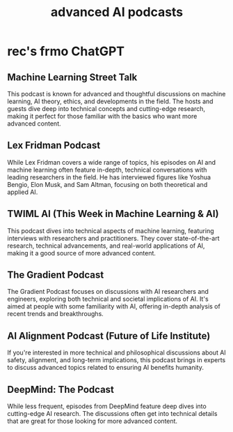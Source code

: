 :PROPERTIES:
:ID:       6808ac44-7ba2-43f5-81c9-f314af96c2c6
:END:
#+title: advanced AI podcasts
* rec's frmo ChatGPT
** Machine Learning Street Talk
   This podcast is known for advanced and thoughtful discussions on machine learning, AI theory, ethics, and developments in the field. The hosts and guests dive deep into technical concepts and cutting-edge research, making it perfect for those familiar with the basics who want more advanced content.
** Lex Fridman Podcast
   While Lex Fridman covers a wide range of topics, his episodes on AI and machine learning often feature in-depth, technical conversations with leading researchers in the field. He has interviewed figures like Yoshua Bengio, Elon Musk, and Sam Altman, focusing on both theoretical and applied AI.
** TWIML AI (This Week in Machine Learning & AI)
   This podcast dives into technical aspects of machine learning, featuring interviews with researchers and practitioners. They cover state-of-the-art research, technical advancements, and real-world applications of AI, making it a good source of more advanced content.
** The Gradient Podcast
   The Gradient Podcast focuses on discussions with AI researchers and engineers, exploring both technical and societal implications of AI. It's aimed at people with some familiarity with AI, offering in-depth analysis of recent trends and breakthroughs.
** AI Alignment Podcast (Future of Life Institute)
   If you're interested in more technical and philosophical discussions about AI safety, alignment, and long-term implications, this podcast brings in experts to discuss advanced topics related to ensuring AI benefits humanity.
** DeepMind: The Podcast
   While less frequent, episodes from DeepMind feature deep dives into cutting-edge AI research. The discussions often get into technical details that are great for those looking for more advanced content.
